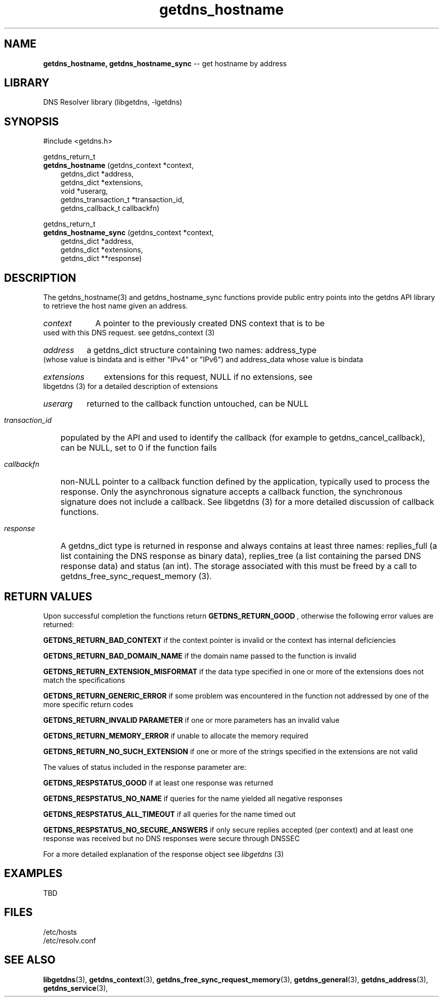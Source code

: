 .\" The "BSD-New" License
.\" 
.\" Copyright (c) 2013, NLNet Labs, Verisign, Inc.
.\" All rights reserved.
.\" 
.\" Redistribution and use in source and binary forms, with or without
.\" modification, are permitted provided that the following conditions are met:
.\" * Redistributions of source code must retain the above copyright
.\"   notice, this list of conditions and the following disclaimer.
.\" * Redistributions in binary form must reproduce the above copyright
.\"   notice, this list of conditions and the following disclaimer in the
.\"   documentation and/or other materials provided with the distribution.
.\" * Neither the names of the copyright holders nor the
.\"   names of its contributors may be used to endorse or promote products
.\"   derived from this software without specific prior written permission.
.\" 
.\" THIS SOFTWARE IS PROVIDED BY THE COPYRIGHT HOLDERS AND CONTRIBUTORS "AS IS" AND
.\" ANY EXPRESS OR IMPLIED WARRANTIES, INCLUDING, BUT NOT LIMITED TO, THE IMPLIED
.\" WARRANTIES OF MERCHANTABILITY AND FITNESS FOR A PARTICULAR PURPOSE ARE
.\" DISCLAIMED. IN NO EVENT SHALL Verisign, Inc. BE LIABLE FOR ANY
.\" DIRECT, INDIRECT, INCIDENTAL, SPECIAL, EXEMPLARY, OR CONSEQUENTIAL DAMAGES
.\" (INCLUDING, BUT NOT LIMITED TO, PROCUREMENT OF SUBSTITUTE GOODS OR SERVICES;
.\" LOSS OF USE, DATA, OR PROFITS; OR BUSINESS INTERRUPTION) HOWEVER CAUSED AND
.\" ON ANY THEORY OF LIABILITY, WHETHER IN CONTRACT, STRICT LIABILITY, OR TORT
.\" (INCLUDING NEGLIGENCE OR OTHERWISE) ARISING IN ANY WAY OUT OF THE USE OF THIS
.\" SOFTWARE, EVEN IF ADVISED OF THE POSSIBILITY OF SUCH DAMAGE.
.\" 

.TH getdns_hostname 3 "April 2015" "getdns 0.1.8" getdns
.SH NAME
.B getdns_hostname, 
.B getdns_hostname_sync
-- get hostname by address

.SH LIBRARY
DNS Resolver library (libgetdns, -lgetdns)

.SH SYNOPSIS
#include <getdns.h>

getdns_return_t 
.br
.B getdns_hostname
(getdns_context *context,
.RS 3
getdns_dict *address,
.br
getdns_dict *extensions,
.br
void *userarg,
.br
getdns_transaction_t *transaction_id,
.br
getdns_callback_t callbackfn)
.RE

getdns_return_t 
.br
.B getdns_hostname_sync
(getdns_context *context,
.RS 3
getdns_dict *address,
.br
getdns_dict *extensions,
.br
getdns_dict **response)
.RE

.SH DESCRIPTION

.LP
The getdns_hostname(3) and getdns_hostname_sync functions provide public entry points into the getdns API library to retrieve the host name given an address.

.HP 3
.I context
A pointer to the previously created DNS context that is to be used with this DNS request. see getdns_context (3)

.HP 3
.I address
a getdns_dict structure containing two names: address_type (whose value is bindata and is either "IPv4" or "IPv6") and address_data whose value is bindata

.HP 3
.I extensions
extensions for this request, NULL if no extensions, see libgetdns (3) for a detailed description of extensions

.HP 3
.I userarg
returned to the callback function untouched, can be NULL

.HP 3
.I transaction_id
populated by the API and used to identify the callback (for example to getdns_cancel_callback), can be NULL, set to 0 if the function fails

.HP 3
.I callbackfn
non-NULL pointer to a callback function defined by the application, typically
used to process the response. Only the asynchronous signature accepts a
callback function, the synchronous signature does not include a callback.  See
libgetdns (3) for a more detailed discussion of callback functions.

.HP 3
.I response
A getdns_dict type is returned in response and always contains at least three names: replies_full (a list containing the DNS response as binary data), replies_tree (a list containing the parsed DNS response data) and status (an int).  The storage associated with this must be freed by a call to getdns_free_sync_request_memory (3).

.HP
.SH "RETURN VALUES"

Upon successful completion the functions return
.B GETDNS_RETURN_GOOD
, otherwise the following error values are returned:

.LP
.B GETDNS_RETURN_BAD_CONTEXT 
if the context pointer is invalid or the context has internal deficiencies
.LP
.B GETDNS_RETURN_BAD_DOMAIN_NAME
if the domain name passed to the function is invalid
.LP
.B GETDNS_RETURN_EXTENSION_MISFORMAT
if the data type specified in one or more of the extensions does not match the specifications
.LP
.B GETDNS_RETURN_GENERIC_ERROR
if some problem was encountered in the function not addressed by one of the more
specific return codes
.LP
.B GETDNS_RETURN_INVALID PARAMETER 
if one or more parameters has an invalid value
.LP
.B GETDNS_RETURN_MEMORY_ERROR
if unable to allocate the memory required
.LP
.B GETDNS_RETURN_NO_SUCH_EXTENSION
if one or more of the strings specified in the extensions are not valid

The values of status included in the response parameter are:

.LP
.B GETDNS_RESPSTATUS_GOOD
if at least one response was returned
.LP
.B GETDNS_RESPSTATUS_NO_NAME
if queries for the name yielded all negative responses
.LP
.B GETDNS_RESPSTATUS_ALL_TIMEOUT
if all queries for the name timed out
.LP
.B GETDNS_RESPSTATUS_NO_SECURE_ANSWERS
if only secure replies accepted (per context) and at least one response was received but no DNS responses were secure through DNSSEC

.LP
For a more detailed explanation of the response object see
.I libgetdns
(3)

.SH EXAMPLES

TBD

.SH FILES
.br
/etc/hosts
.br
/etc/resolv.conf

.SH SEE ALSO
.BR libgetdns (3),
.BR getdns_context (3), 
.BR getdns_free_sync_request_memory (3), 
.BR getdns_general (3), 
.BR getdns_address (3), 
.BR getdns_service (3), 


